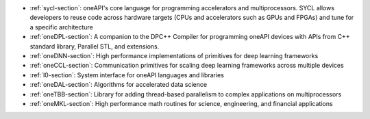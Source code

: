 .. SPDX-FileCopyrightText: 2019-2020 Intel Corporation
..
.. SPDX-License-Identifier: CC-BY-4.0

- :ref:`sycl-section`: oneAPI's core language for programming
  accelerators and multiprocessors. SYCL allows developers to reuse
  code across hardware targets (CPUs and accelerators such as GPUs and
  FPGAs) and tune for a specific architecture
- :ref:`oneDPL-section`: A companion to the DPC++ Compiler for
  programming oneAPI devices with APIs from C++ standard library,
  Parallel STL, and extensions.
- :ref:`oneDNN-section`: High performance implementations of
  primitives for deep learning frameworks
- :ref:`oneCCL-section`: Communication primitives for scaling deep
  learning frameworks across multiple devices
- :ref:`l0-section`: System interface for oneAPI languages and libraries
- :ref:`oneDAL-section`: Algorithms for accelerated data science
- :ref:`oneTBB-section`: Library for adding thread-based parallelism
  to complex applications on multiprocessors
- :ref:`oneMKL-section`: High performance math routines for science,
  engineering, and financial applications
